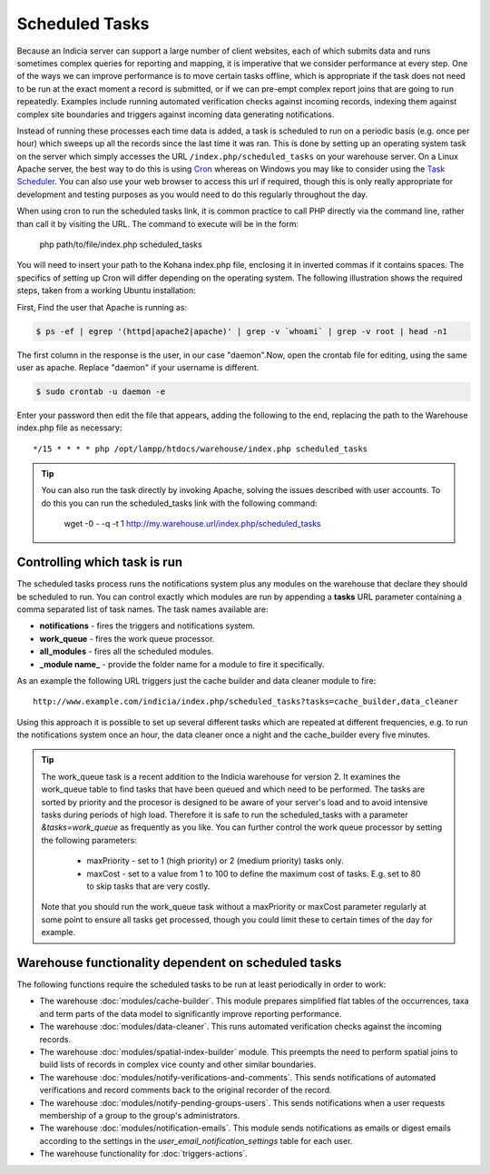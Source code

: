 Scheduled Tasks
===============

Because an Indicia server can support a large number of client websites, each of which
submits data and runs sometimes complex queries for reporting and mapping, it is
imperative that we consider performance at every step. One of the ways we can improve
performance is to move certain tasks offline, which is appropriate if the task does not
need to be run at the exact moment a record is submitted, or if we can pre-empt complex
report joins that are going to run repeatedly. Examples include running automated
verification checks against incoming records, indexing them against complex site
boundaries and triggers against incoming data generating notifications.

Instead of running these processes each time data is added, a task is scheduled to run
on a periodic basis (e.g. once per hour) which sweeps up all the records since the last
time it was ran. This is done by setting up an operating system task on the server which
simply accesses the URL ``/index.php/scheduled_tasks`` on your warehouse server. On a
Linux Apache server, the best way to do this is using `Cron
<http://en.wikipedia.org/wiki/Cron>`_ whereas on Windows you may like to consider using
the `Task Scheduler <http://en.wikipedia.org/wiki/Task_Scheduler>`_. You can also use
your web browser to access this url if required, though this is only really appropriate
for development and testing purposes as you would need to do this regularly throughout
the day.

When using cron to run the scheduled tasks link, it is common practice to call PHP
directly via the command line, rather than call it by visiting the URL. The command to
execute will be in the form:

  php path/to/file/index.php scheduled_tasks

You will need to insert your path to the Kohana index.php file, enclosing it in inverted
commas if it contains spaces. The specifics of setting up Cron will differ depending on
the operating system. The following illustration shows the required steps, taken from a
working Ubuntu installation:

First, Find the user that Apache is running as:

.. code-block:: console

  $ ps -ef | egrep '(httpd|apache2|apache)' | grep -v `whoami` | grep -v root | head -n1

The first column in the response is the user, in our case "daemon".Now, open the crontab
file for editing, using the same user as apache. Replace "daemon" if your username is
different.

.. code-block:: console

  $ sudo crontab -u daemon -e

Enter your password then edit the file that appears, adding the following to the end,
replacing the path to the Warehouse index.php file as necessary::

  */15 * * * * php /opt/lampp/htdocs/warehouse/index.php scheduled_tasks

.. tip::

  You can also run the task directly by invoking Apache, solving the issues described with
  user accounts. To do this you can run the scheduled_tasks link with the
  following command:

    wget -0 - -q -t 1 http://my.warehouse.url/index.php/scheduled_tasks

Controlling which task is run
-----------------------------

The scheduled tasks process runs the notifications system plus any modules on the
warehouse that declare they should be scheduled to run. You can control exactly which
modules are run by appending a **tasks** URL parameter containing a comma separated list
of task names. The task names available are:

* **notifications** - fires the triggers and notifications system.
* **work_queue** - fires the work queue processor.
* **all_modules** - fires all the scheduled modules.
* **_module name_** - provide the folder name for a module to fire it specifically.

As an example the following URL triggers just the cache builder and data cleaner module to
fire::

  http://www.example.com/indicia/index.php/scheduled_tasks?tasks=cache_builder,data_cleaner

Using this approach it is possible to set up several different tasks which are repeated
at different frequencies, e.g. to run the notifications system once an hour, the data
cleaner once a night and the cache_builder every five minutes.

.. tip::

  The work_queue task is a recent addition to the Indicia warehouse for version 2. It
  examines the work_queue table to find tasks that have been queued and which need to be
  performed. The tasks are sorted by priority and the procesor is designed to be aware of
  your server's load and to avoid intensive tasks during periods of high load. Therefore
  it is safe to run the scheduled_tasks with a parameter `&tasks=work_queue` as frequently
  as you like. You can further control the work queue processor by setting the following
  parameters:

    * maxPriority - set to 1 (high priority) or 2 (medium priority) tasks only.
    * maxCost - set to a value from 1 to 100 to define the maximum cost of tasks. E.g.
      set to 80 to skip tasks that are very costly.

  Note that you should run the work_queue task without a maxPriority or maxCost parameter
  regularly at some point to ensure all tasks get processed, though you could limit these
  to certain times of the day for example.

Warehouse functionality dependent on scheduled tasks
----------------------------------------------------

The following functions require the scheduled tasks to be run at least periodically in
order to work:

* The warehouse :doc:`modules/cache-builder`. This module prepares simplified flat tables
  of the occurrences, taxa and term parts of the data model to significantly improve
  reporting performance.
* The warehouse :doc:`modules/data-cleaner`. This runs automated verification checks
  against the incoming records.
* The warehouse :doc:`modules/spatial-index-builder` module. This preempts the need to perform
  spatial joins to build lists of records in complex vice county and other similar
  boundaries.
* The warehouse :doc:`modules/notify-verifications-and-comments`. This sends notifications of
  automated verifications and record comments back to the original recorder of the record.
* The warehouse :doc:`modules/notify-pending-groups-users`. This sends notifications when
  a user requests membership of a group to the group's administrators.
* The warehouse :doc:`modules/notification-emails`. This module sends notifications as
  emails or digest emails according to the settings in the `user_email_notification_settings`
  table for each user.
* The warehouse functionality for :doc:`triggers-actions`.
